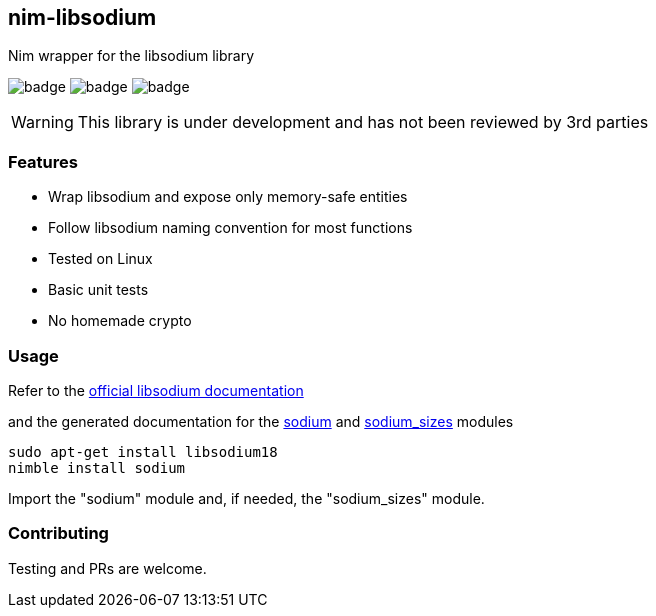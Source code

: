 ## nim-libsodium

Nim wrapper for the libsodium library

image:https://circleci.com/gh/FedericoCeratto/nim-libsodium.svg?style=shield&circle-token=c35aa4752bfd4ad6402126cae5056168c5268cfe[badge]
image:https://img.shields.io/badge/status-alpha-orange.svg[badge]
image:https://img.shields.io/badge/version-0.1.0-orange.svg[badge]


WARNING: This library is under development and has not been reviewed by 3rd parties

### Features

* Wrap libsodium and expose only memory-safe entities
* Follow libsodium naming convention for most functions
* Tested on Linux
* Basic unit tests
* No homemade crypto

### Usage

Refer to the link:https://download.libsodium.org/doc/index.html[official libsodium documentation] 

and the generated documentation for the
link:https://federicoceratto.github.io/nim-libsodium/docs/0.1.0/sodium.html[sodium]
and
link:https://federicoceratto.github.io/nim-libsodium/docs/0.1.0/sodium_sizes.html[sodium_sizes]
modules

[source,bash]
----
sudo apt-get install libsodium18
nimble install sodium
----

Import the "sodium" module and, if needed, the "sodium_sizes" module.

### Contributing

Testing and PRs are welcome.
